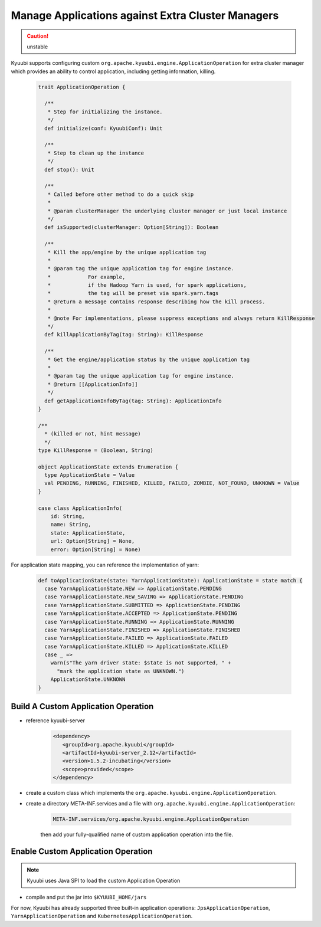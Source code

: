 .. Licensed to the Apache Software Foundation (ASF) under one or more
   contributor license agreements.  See the NOTICE file distributed with
   this work for additional information regarding copyright ownership.
   The ASF licenses this file to You under the Apache License, Version 2.0
   (the "License"); you may not use this file except in compliance with
   the License.  You may obtain a copy of the License at

..    http://www.apache.org/licenses/LICENSE-2.0

.. Unless required by applicable law or agreed to in writing, software
   distributed under the License is distributed on an "AS IS" BASIS,
   WITHOUT WARRANTIES OR CONDITIONS OF ANY KIND, either express or implied.
   See the License for the specific language governing permissions and
   limitations under the License.

Manage Applications against Extra Cluster Managers
==================================================

.. versionadded:: 1.6.0

.. caution:: unstable

Kyuubi supports configuring custom ``org.apache.kyuubi.engine.ApplicationOperation`` for extra cluster manager which provides an ability to control application, including getting information, killing.

   .. code-block:: scala

      trait ApplicationOperation {

        /**
         * Step for initializing the instance.
         */
        def initialize(conf: KyuubiConf): Unit

        /**
         * Step to clean up the instance
         */
        def stop(): Unit

        /**
         * Called before other method to do a quick skip
         *
         * @param clusterManager the underlying cluster manager or just local instance
         */
        def isSupported(clusterManager: Option[String]): Boolean

        /**
         * Kill the app/engine by the unique application tag
         *
         * @param tag the unique application tag for engine instance.
         *            For example,
         *            if the Hadoop Yarn is used, for spark applications,
         *            the tag will be preset via spark.yarn.tags
         * @return a message contains response describing how the kill process.
         *
         * @note For implementations, please suppress exceptions and always return KillResponse
         */
        def killApplicationByTag(tag: String): KillResponse

        /**
         * Get the engine/application status by the unique application tag
         *
         * @param tag the unique application tag for engine instance.
         * @return [[ApplicationInfo]]
         */
        def getApplicationInfoByTag(tag: String): ApplicationInfo
      }

      /**
        * (killed or not, hint message)
        */
      type KillResponse = (Boolean, String)

      object ApplicationState extends Enumeration {
        type ApplicationState = Value
        val PENDING, RUNNING, FINISHED, KILLED, FAILED, ZOMBIE, NOT_FOUND, UNKNOWN = Value
      }

      case class ApplicationInfo(
          id: String,
          name: String,
          state: ApplicationState,
          url: Option[String] = None,
          error: Option[String] = None)

For application state mapping, you can reference the implementation of yarn:

   .. code-block:: scala

      def toApplicationState(state: YarnApplicationState): ApplicationState = state match {
        case YarnApplicationState.NEW => ApplicationState.PENDING
        case YarnApplicationState.NEW_SAVING => ApplicationState.PENDING
        case YarnApplicationState.SUBMITTED => ApplicationState.PENDING
        case YarnApplicationState.ACCEPTED => ApplicationState.PENDING
        case YarnApplicationState.RUNNING => ApplicationState.RUNNING
        case YarnApplicationState.FINISHED => ApplicationState.FINISHED
        case YarnApplicationState.FAILED => ApplicationState.FAILED
        case YarnApplicationState.KILLED => ApplicationState.KILLED
        case _ =>
          warn(s"The yarn driver state: $state is not supported, " +
            "mark the application state as UNKNOWN.")
          ApplicationState.UNKNOWN
      }

Build A Custom Application Operation
------------------------------------

- reference kyuubi-server

   .. code-block:: xml

      <dependency>
         <groupId>org.apache.kyuubi</groupId>
         <artifactId>kyuubi-server_2.12</artifactId>
         <version>1.5.2-incubating</version>
         <scope>provided</scope>
      </dependency>

- create a custom class which implements the ``org.apache.kyuubi.engine.ApplicationOperation``.

- create a directory META-INF.services and a file with ``org.apache.kyuubi.engine.ApplicationOperation``:

   .. code-block:: java

      META-INF.services/org.apache.kyuubi.engine.ApplicationOperation

   then add your fully-qualified name of custom application operation into the file.


Enable Custom Application Operation
-----------------------------------

.. note:: Kyuubi uses Java SPI to load the custom Application Operation

- compile and put the jar into ``$KYUUBI_HOME/jars``

For now, Kyuubi has already supported three built-in application operations: ``JpsApplicationOperation``, ``YarnApplicationOperation`` and ``KubernetesApplicationOperation``.
